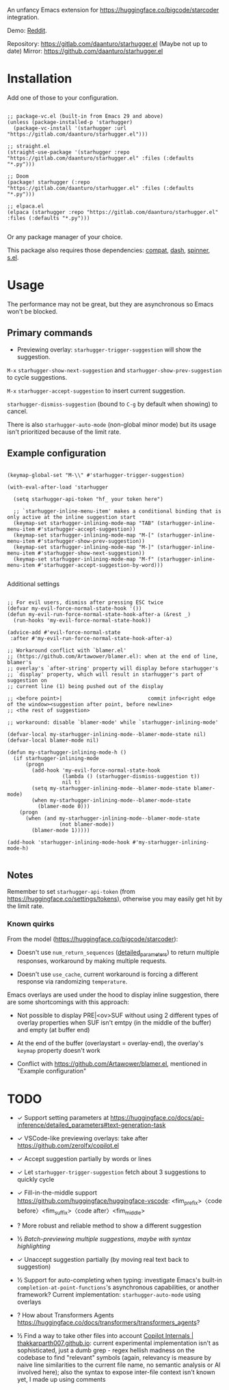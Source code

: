 An unfancy Emacs extension for [[https://huggingface.co/bigcode/starcoder]] integration.

Demo: [[https://www.reddit.com/r/emacs/comments/13l9cm1/starhuggerel_now_displays_suggestions_as_overlays/][Reddit]].

Repository: [[https://gitlab.com/daanturo/starhugger.el]]
(Maybe not up to date) Mirror: [[https://github.com/daanturo/starhugger.el]]

* Installation

Add one of those to your configuration.

#+begin_src elisp

;; package-vc.el (built-in from Emacs 29 and above)
(unless (package-installed-p 'starhugger)
  (package-vc-install '(starhugger :url "https://gitlab.com/daanturo/starhugger.el")))

;; straight.el
(straight-use-package '(starhugger :repo "https://gitlab.com/daanturo/starhugger.el" :files (:defaults "*.py")))

;; Doom
(package! starhugger (:repo "https://gitlab.com/daanturo/starhugger.el" :files (:defaults "*.py")))

;; elpaca.el
(elpaca (starhugger :repo "https://gitlab.com/daanturo/starhugger.el" :files (:defaults "*.py")))

#+end_src

Or any package manager of your choice.

This package also requires those dependencies: [[https://github.com/emacs-compat/compat][compat]], [[https://github.com/magnars/dash.el][dash]], [[https://github.com/Malabarba/spinner.el][spinner]], [[https://github.com/magnars/s.el][s.el]].

* Usage

The performance may not be great, but they are asynchronous so Emacs won't be blocked.

** Primary commands

- Previewing overlay: ~starhugger-trigger-suggestion~ will show the suggestion.

~M-x~ ~starhugger-show-next-suggestion~ and ~starhugger-show-prev-suggestion~ to cycle suggestions.

~M-x~ ~starhugger-accept-suggestion~ to insert current suggestion.

~starhugger-dismiss-suggestion~ (bound to =C-g= by default when showing) to cancel.

There is also ~starhugger-auto-mode~ (non-global minor mode) but its usage isn't prioritized because of the limit rate.


** Example configuration

#+begin_src elisp

(keymap-global-set "M-\\" #'starhugger-trigger-suggestion)

(with-eval-after-load 'starhugger

  (setq starhugger-api-token "hf_ your token here")

  ;; `starhugger-inline-menu-item' makes a conditional binding that is only active at the inline suggestion start
  (keymap-set starhugger-inlining-mode-map "TAB" (starhugger-inline-menu-item #'starhugger-accept-suggestion))
  (keymap-set starhugger-inlining-mode-map "M-[" (starhugger-inline-menu-item #'starhugger-show-prev-suggestion))
  (keymap-set starhugger-inlining-mode-map "M-]" (starhugger-inline-menu-item #'starhugger-show-next-suggestion))
  (keymap-set starhugger-inlining-mode-map "M-f" (starhugger-inline-menu-item #'starhugger-accept-suggestion-by-word)))

#+end_src

Additional settings

#+begin_src elisp

;; For evil users, dismiss after pressing ESC twice
(defvar my-evil-force-normal-state-hook '())
(defun my-evil-run-force-normal-state-hook-after-a (&rest _)
  (run-hooks 'my-evil-force-normal-state-hook))

(advice-add #'evil-force-normal-state
 :after #'my-evil-run-force-normal-state-hook-after-a)

;; Workaround conflict with `blamer.el'
;; (https://github.com/Artawower/blamer.el): when at the end of line, blamer's
;; overlay's `after-string' property will display before starhugger's
;; `display' property, which will result in starhugger's part of suggestion on
;; current line (1) being pushed out of the display

;; <before point>|                            commit info<right edge of the window><suggestion after point, before newline>
;; <the rest of suggestion>

;; workaround: disable `blamer-mode' while `starhugger-inlining-mode'

(defvar-local my-starhugger-inlining-mode--blamer-mode-state nil)
(defvar-local blamer-mode nil)

(defun my-starhugger-inlining-mode-h ()
  (if starhugger-inlining-mode
      (progn
        (add-hook 'my-evil-force-normal-state-hook
                  (lambda () (starhugger-dismiss-suggestion t))
                  nil t)
        (setq my-starhugger-inlining-mode--blamer-mode-state blamer-mode)
        (when my-starhugger-inlining-mode--blamer-mode-state
          (blamer-mode 0)))
    (progn
      (when (and my-starhugger-inlining-mode--blamer-mode-state
                 (not blamer-mode))
        (blamer-mode 1)))))

(add-hook 'starhugger-inlining-mode-hook #'my-starhugger-inlining-mode-h)

#+end_src



** Notes


Remember to set ~starhugger-api-token~ (from [[https://huggingface.co/settings/tokens]]), otherwise you may easily get hit by the limit rate.


*** Known quirks

From the model ([[https://huggingface.co/bigcode/starcoder]]):

- Doesn't use ~num_return_sequences~ ([[https://huggingface.co/docs/api-inference/detailed_parameters#text-generation-task][detailed_parameters]]) to return multiple responses, workaround by making multiple requests.

- Doesn't use ~use_cache~, current workaround is forcing a different response via randomizing ~temperature~.

Emacs overlays are used under the hood to display inline suggestion, there are some shortcomings with this approach:

- Not possible to display PRE|<ov>SUF without using 2 different types of overlay properties when SUF isn't emtpy (in the middle of the buffer) and empty (at buffer end)

- At the end of the buffer (overlaystart = overlay-end), the overlay's ~keymap~ property doesn't work

- Conflict with [[https://github.com/Artawower/blamer.el]], mentioned in "Example configuration"

* TODO

- ✓ Support setting parameters at [[https://huggingface.co/docs/api-inference/detailed_parameters#text-generation-task]]

- ✓ VSCode-like previewing overlays: take after [[https://github.com/zerolfx/copilot.el]]

- ✓ Accept suggestion partially by words or lines

- ✓ Let ~starhugger-trigger-suggestion~ fetch about 3 suggestions to quickly cycle

- ✓ Fill-in-the-middle support  [[https://github.com/huggingface/huggingface-vscode]]: <fim_prefix>〈code before〉<fim_suffix>〈code after〉<fim_middle>

- ? More robust and reliable method to show a different suggestion

- ½ /Batch-previewing multiple suggestions, maybe with syntax highlighting/

- ✓ Unaccept suggestion partially (by moving real text back to suggestion)

- ½ Support for auto-completing when typing: investigate Emacs's built-in ~completion-at-point-functions~'s asynchronous capabilities, or another framework?
  Current implementation: ~starhugger-auto-mode~ using overlays

- ? How about Transformers Agents [[https://huggingface.co/docs/transformers/transformers_agents]]?

- ½ Find a way to take other files into account [[https://thakkarparth007.github.io/copilot-explorer/posts/copilot-internals.html][Copilot Internals | thakkarparth007.github.io]]: current experimental implementation isn't as sophisticated, just a dumb grep - regex hellish madness on the codebase to find "relevant" symbols (again, relevancy is measure by naive line similarities to the current file name, no semantic analysis or AI involved here); also the syntax to expose inter-file context isn't known yet, I made up using comments
